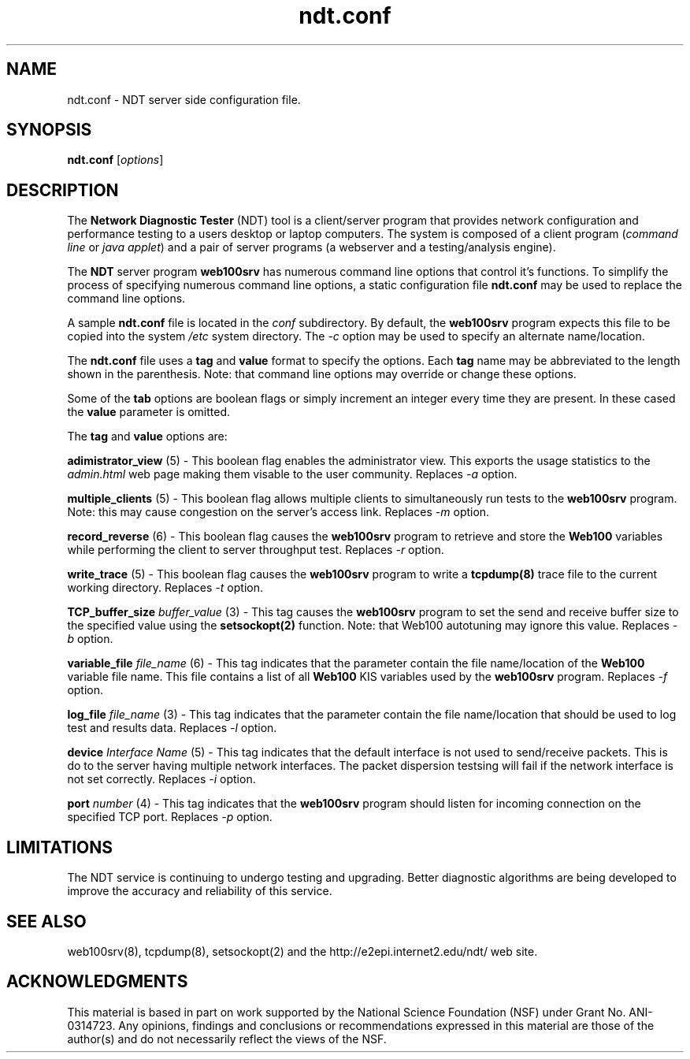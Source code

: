 .TH ndt.conf 5 "$Date$"
." The first line of this file must contain the '"[e][r][t][v] line
." to tell man to run the appropriate filter "t" for table.
."
."	$Id$
."
."######################################################################
."#									#
."#			   Copyright (C)  2004				#
."#	     			Internet2				#
."#			   All Rights Reserved				#
."#									#
."######################################################################
."
."	File:		ndt.conf.5
."
."	Author:		Rich Carlson
."			Internet2
."
."	Date:		Sun May 20 16:01:25 CST 2004
."
."	Description:	
."
.SH NAME
ndt.conf \- NDT server side configuration file.
.SH SYNOPSIS
.B ndt.conf 
[\fIoptions\fR] 
.SH DESCRIPTION
The \fBNetwork Diagnostic Tester\fR (NDT) tool is a client/server
program that provides network configuration and performance testing
to a users desktop or laptop computers.  The system is composed of a
client program (\fIcommand line\fR or \fIjava applet\fR) and a pair
of server programs (a webserver and a testing/analysis engine).  
.PP
The \fBNDT\fR server program \fBweb100srv\fR has numerous command line
options that control it's functions.  To simplify the process of specifying
numerous command line options, a static configuration file \fBndt.conf\fR
may be used to replace the command line options.
.PP
A sample \fBndt.conf\fR file is located in the \fIconf\fR subdirectory.  By
default, the \fBweb100srv\fR program expects this file to be copied into
the system \fI/etc\fR system directory.  The \fI-c\fR option may be used
to specify an alternate name/location.
.PP
The \fBndt.conf\fR file uses a \fBtag\fR and \fBvalue\fR format to specify
the options.  Each \fBtag\fR name may be abbreviated to the length shown
in the parenthesis.  Note: that command line options may override or
change these options.
.PP
Some of the \fBtab\fR options are boolean flags or simply increment
an integer every time they are present.  In these cased the \fBvalue\fR
parameter is omitted.
.PP
The \fBtag\fR and \fBvalue\fR options are:
.PP 
\fBadimistrator_view\fR (5) - This boolean flag enables the administrator
view.  This exports the usage statistics to the \fIadmin.html\fR web page
making them visable to the user community.  Replaces \fI-a\fR option.
.PP
\fBmultiple_clients\fR (5) - This boolean flag allows multiple
clients to simultaneously run tests to the \fBweb100srv\fR program.
Note: this may cause congestion on the server's access link.
Replaces \fI-m\fR option.
.PP
\fBrecord_reverse\fR (6) - This boolean flag causes the \fBweb100srv\fR
program to retrieve and store the \fBWeb100\fR variables while performing
the client to server throughput test.  Replaces \fI-r\fR option.
.PP
\fBwrite_trace\fR (5) - This boolean flag causes the \fBweb100srv\fR
program to write a \fBtcpdump(8)\fR trace file to the current working
directory.  Replaces \fI-t\fR option.
.PP
\fBTCP_buffer_size\fR \fIbuffer_value\fR (3) - This tag causes the
\fBweb100srv\fR program to set the send and receive buffer size
to the specified value using the \fBsetsockopt(2)\fR function.  Note:
that Web100 autotuning may ignore this value.  Replaces \fI-b\fR option.
.PP
\fBvariable_file\fR \fIfile_name\fR (6) - This tag indicates that
the parameter contain the file name/location of the \fBWeb100\fR
variable file name.  This file contains a list of all \fBWeb100\fR
KIS variables used by the \fBweb100srv\fR program.  Replaces
\fI-f\fR option.
.PP
\fBlog_file\fR \fIfile_name\fR (3) - This tag indicates that the
parameter contain the file name/location that should be used to
log test and results data.  Replaces \fI-l\fR option.
.PP
\fBdevice\fR \fIInterface Name\fR (5) - This tag indicates that 
the default interface is not used to send/receive packets.  This
is do to the server having multiple network interfaces.  The packet
dispersion testsing will fail if the network interface is not set
correctly.  Replaces \fI-i\fR option.
.PP
\fBport\fR \fInumber\fR (4) - This tag indicates that the \fBweb100srv\fR
program should listen for incoming connection on the specified 
TCP port.  Replaces \fI-p\fR option.
.SH LIMITATIONS
The NDT service is continuing to undergo testing and upgrading. 
Better diagnostic algorithms are being developed to improve the
accuracy and reliability of this service.
.SH SEE ALSO
web100srv(8), tcpdump(8), setsockopt(2) and the \%http://e2epi.internet2.edu/ndt/
web site.
.SH ACKNOWLEDGMENTS
This material is based in part on work supported by the National Science
Foundation (NSF) under Grant No. ANI-0314723. Any opinions, findings and
conclusions or recommendations expressed in this material are those of
the author(s) and do not necessarily reflect the views of the NSF.

